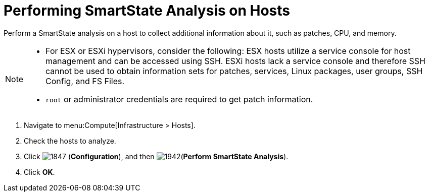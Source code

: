 = Performing SmartState Analysis on Hosts

Perform a SmartState analysis on a host to collect additional information about it, such as patches, CPU, and memory.
[NOTE]
====
* For ESX or ESXi hypervisors, consider the following: ESX hosts utilize a service console for host management and can be accessed using SSH. ESXi hosts lack a service console and therefore SSH cannot be used to obtain information sets for patches, services, Linux packages, user groups, SSH Config, and FS Files. 

* `root` or administrator credentials are required to get patch information.
====
. Navigate to menu:Compute[Infrastructure > Hosts].
. Check the hosts to analyze.
. Click  image:1847.png[] (*Configuration*), and then  image:1942.png[](*Perform SmartState Analysis*).
. Click *OK*.



